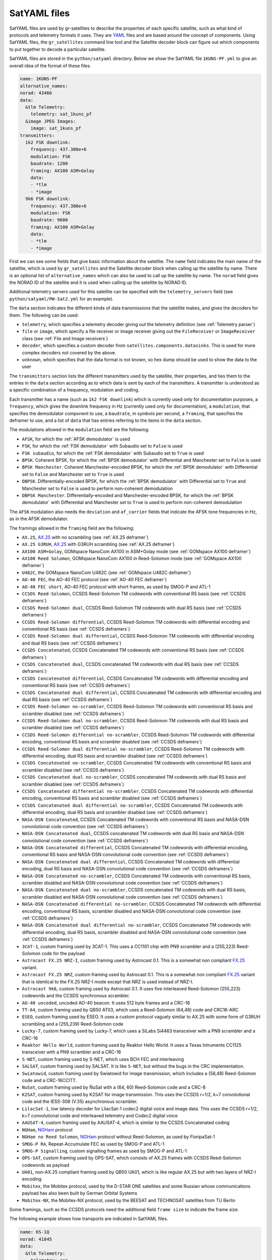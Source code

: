 .. _SatYAML files:

SatYAML files
=============

SatYAML files are used by gr-satellites to describe the properties of each
specific satellite, such as what kind of protocols and telemetry formats it
uses. They are `YAML`_ files and are based around the concept of
components. Using SatYAML files, the ``gr_satellites`` command line tool and the
Satellite decoder block can figure out which components to put together to
decode a particular satellite.


SatYAML files are stored in the ``python/satyaml`` directory. Below we show the
SatYAML file ``1KUNS-PF.yml`` to give an overall idea of the format of these
files.

.. code-block:: none

   name: 1KUNS-PF
   alternative_names:
   norad: 43466
   data:
     &tlm Telemetry:
       telemetry: sat_1kuns_pf
     &image JPEG Images:
       image: sat_1kuns_pf
   transmitters:
     1k2 FSK downlink:
       frequency: 437.300e+6
       modulation: FSK
       baudrate: 1200
       framing: AX100 ASM+Golay
       data:
       - *tlm
       - *image
     9k6 FSK downlink:
       frequency: 437.300e+6
       modulation: FSK
       baudrate: 9600
       framing: AX100 ASM+Golay
       data:
       - *tlm
       - *image

First we can see some fields that give basic information about the
satellite. The ``name`` field indicates the main name of the satellite, which is
used by ``gr_satellites`` and the Satellite decoder block when calling up the
satellite by name. There is an optional list of ``alternative_names`` which can
also be used to call up the satellite by name. The ``norad`` field gives the
NORAD ID of the satellite and it is used when calling up the satellite by
NORAD ID.

Additional telemetry servers used for this satellite can be specified with the
``telemetry_servers`` field (see ``python/satyaml/PW-Sat2.yml`` for an example).

The ``data`` section indicates the different kinds of data transmissions that
the satellite makes, and gives the decoders for them. The following can be used:

* ``telemetry``, which specifies a telemetry decoder giving out the telemetry
  definition (see :ref:`Telemetry parser`)

* ``file`` or ``image``, which specify a file receiver or image receiver giving
  out the ``FileReceiver`` or ``ImageReceiver`` class (see :ref:`File and Image receivers`)

* ``decoder``, which specifies a custom decoder from
  ``satellites.components.datasinks``. This is used for more complex decoders
  not covered by the above.

* ``unknown``, which specifies that the data format is not known, so hex dump
  should be used to show the data to the user

The ``transmitters`` section lists the different transmitters used by the
satellite, their properties, and ties them to the entries in the
``data`` section according as to which data is sent by each of the transmitters.
A transmitter is understood as a specific combination of a frequency,
modulation and coding.

Each transmitter has a name (such as ``1k2 FSK downlink``) which is currently
used only for documentation purposes, a ``frequency``, which gives the downlink
frequency in Hz (currently used only for documentation), a ``modulation``, that
specifies the demodulator component to use, a ``baudrate``, in symbols per
second, a ``framing``, that specifies the deframer to use, and a list of
``data`` that has entries referring to the items in the ``data`` section.

The modulations allowed in the ``modulation`` field are the following:

* ``AFSK``, for which the :ref:`AFSK demodulator` is used

* ``FSK``, for which the :ref:`FSK demodulator` with Subaudio set to ``False``
  is used

* ``FSK subaudio``, for which the :ref:`FSK demodulator` with Subaudio set to
  ``True`` is used
  
* ``BPSK``. Coherent BPSK, for which the :ref:`BPSK demodulator` with
  Differential and Manchester set to ``False`` is used

* ``BPSK Manchester``. Coherent Manchester-encoded BPSK, for which the
  :ref:`BPSK demodulator` with Differential set to ``False`` and Manchester set
  to ``True`` is used

* ``DBPSK``. Differentially-encoded BPSK, for which the :ref:`BPSK demodulator`
  with Differential set to ``True`` and Manchester set to ``False`` is used to
  perform non-coherent demodulation

* ``DBPSK Manchester``. Differentially-encoded and Manchester-encoded BPSK, for
  which the :ref:`BPSK demodulator` with Differential and Manchester set to
  ``True`` is used to perform non-coherent demodulation

The ``AFSK`` modulation also needs the ``deviation`` and ``af_carrier`` fields
that indicate the AFSK tone frequencies in Hz, as in the AFSK demodulator.
  
The framings allowed in the ``framing`` field are the following:

* ``AX.25``, `AX.25`_ with no scrambling (see :ref:`AX.25 deframer`)

* ``AX.25 G3RUH``, `AX.25`_ with G3RUH scrambling (see :ref:`AX.25 deframer`)

* ``AX100 ASM+Golay``, GOMspace NanoCom AX100 in ASM+Golay mode (see
  :ref:`GOMspace AX100 deframer`)

* ``AX100 Reed Solomon``, GOMspace NanoCom AX100 in Reed-Solomon mode (see
  :ref:`GOMspace AX100 deframer`)

* ``U482C``, the GOMspace NanoCom U482C (see :ref:`GOMspace U482C deframer`)

* ``AO-40 FEC``, the AO-40 FEC protocol (see :ref:`AO-40 FEC deframer`)

* ``AO-40 FEC short``, AO-40 FEC protocol with short frames, as used by SMOG-P
  and ATL-1

* ``CCSDS Reed-Solomon``, CCSDS Reed-Solomon TM codewords with conventional RS
  basis (see :ref:`CCSDS deframers`)

* ``CCSDS Reed-Solomon dual``, CCSDS Reed-Solomon TM codewords with dual RS
  basis (see :ref:`CCSDS deframers`)

* ``CCSDS Reed-Solomon differential``, CCSDS Reed-Solomon TM codewords with
  differential encoding and conventional RS basis (see :ref:`CCSDS deframers`)

* ``CCSDS Reed-Solomon dual differential``, CCSDS Reed-Solomon TM codewords with
  differential encoding and dual RS basis (see :ref:`CCSDS deframers`)

* ``CCSDS Concatenated``, CCSDS Concatenated TM codewords with conventional RS
  basis (see :ref:`CCSDS deframers`)

* ``CCSDS Concatenated dual``, CCSDS concatenated TM codewords with dual RS
  basis (see :ref:`CCSDS deframers`)

* ``CCSDS Concatenated differential``, CCSDS Concatenated TM codewords with
  differential encoding and conventional RS basis (see :ref:`CCSDS deframers`)

* ``CCSDS Concatenated dual differential``, CCSDS Concatenated TM codewords with
  differential encoding and dual RS basis (see :ref:`CCSDS deframers`)

* ``CCSDS Reed-Solomon no-scrambler``, CCSDS Reed-Solomon TM codewords with conventional RS
  basis and scrambler disabled (see :ref:`CCSDS deframers`)

* ``CCSDS Reed-Solomon dual no-scrambler``, CCSDS Reed-Solomon TM codewords with dual RS
  basis and scrambler disabled (see :ref:`CCSDS deframers`)

* ``CCSDS Reed-Solomon differential no-scrambler``, CCSDS Reed-Solomon TM codewords with
  differential encoding, conventional RS basis and scrambler disabled (see :ref:`CCSDS deframers`)

* ``CCSDS Reed-Solomon dual differential no-scrambler``, CCSDS Reed-Solomon TM codewords with
  differential encoding, dual RS basis and scrambler disabled (see :ref:`CCSDS deframers`)

* ``CCSDS Concatenated no-scrambler``, CCSDS Concatenated TM codewords with conventional RS
  basis and scrambler disabled (see :ref:`CCSDS deframers`)

* ``CCSDS Concatenated dual no-scrambler``, CCSDS concatenated TM codewords with dual RS
  basis and scrambler disabled (see :ref:`CCSDS deframers`)

* ``CCSDS Concatenated differential no-scrambler``, CCSDS Concatenated TM codewords with
  differential encoding, conventional RS basis and scrambler disabled (see :ref:`CCSDS deframers`)

* ``CCSDS Concatenated dual differential no-scrambler``, CCSDS Concatenated TM codewords with
  differential encoding, dual RS basis and scrambler disabled (see :ref:`CCSDS deframers`)

* ``NASA-DSN Concatenated``, CCSDS Concatenated TM codewords with conventional RS
  basis and NASA-DSN convolutional code convention (see :ref:`CCSDS deframers`)

* ``NASA-DSN Concatenated dual``, CCSDS concatenated TM codewords with dual RS
  basis and NASA-DSN convolutional code convention (see :ref:`CCSDS deframers`)

* ``NASA-DSN Concatenated differential``, CCSDS Concatenated TM codewords with
  differential encoding, conventional RS basis and NASA-DSN convolutional code convention (see :ref:`CCSDS deframers`)

* ``NASA-DSN Concatenated dual differential``, CCSDS Concatenated TM codewords with
  differential encoding, dual RS basis and NASA-DSN convolutional code convention (see :ref:`CCSDS deframers`)

* ``NASA-DSN Concatenated no-scrambler``, CCSDS Concatenated TM codewords with conventional RS
  basis, scrambler disabled and NASA-DSN convolutional code convention (see :ref:`CCSDS deframers`)

* ``NASA-DSN Concatenated dual no-scrambler``, CCSDS concatenated TM codewords with dual RS
  basis, scrambler disabled and NASA-DSN convolutional code convention (see :ref:`CCSDS deframers`)

* ``NASA-DSN Concatenated differential no-scrambler``, CCSDS Concatenated TM codewords with
  differential encoding, conventional RS basis, scrambler disabled and NASA-DSN convolutional code convention (see :ref:`CCSDS deframers`)

* ``NASA-DSN Concatenated dual differential no-scrambler``, CCSDS Concatenated TM codewords with
  differential encoding, dual RS basis, scrambler disabled and NASA-DSN convolutional code convention (see :ref:`CCSDS deframers`)
  
* ``3CAT-1``, custom framing used by 3CAT-1. This uses a CC1101 chip with PN9
  scrambler and a (255,223) Reed-Solomon code for the payload

* ``Astrocast FX.25 NRZ-I``, custom framing used by Astrocast 0.1. This is a
  somewhat non compliant `FX.25`_ variant.

* ``Astrocast FX.25 NRZ``, custom framing used by Astrocast 0.1. This is a
  somewhat non compliant `FX.25`_ variant that is identical to the FX.25 NRZ-I
  mode except that NRZ is used instead of NRZ-I.

* ``Astrocast 9k6``, custom framing used by Astrocast 0.1. It uses five
  interleaved Reed-Solomon (255,223) codewords and the CCSDS synchronous scrambler.

* ``AO-40 uncoded``, uncoded AO-40 beacon. It uses 512 byte frames and a CRC-16

* ``TT-64``, custom framing used by QB50 AT03, which uses a Reed-Solomon (64,48)
  code and CRC16-ARC

* ``ESEO``, custom framing used by ESEO. It uses a custom protocol vaguely
  similar to AX.25 with some form of G3RUH scrambling and a (255,239)
  Reed-Solomon code

* ``Lucky-7``, custom framing used by Lucky-7, which uses a SiLabs Si4463
  transceiver with a PN9 scrambler and a CRC-16

* ``Reaktor Hello World``, custom framing used by Reaktor Hello World. It uses a
  Texas Intruments CC1125 transceiver with a PN9 scrambler and a CRC-16

* ``S-NET``, custom framing used by S-NET, which uses BCH FEC and interleaving

* ``SALSAT``, custom framing used by SALSAT. It is like ``S-NET``, but without the bugs
  in the CRC implementation.

* ``Swiatowid``, custom framing used by Swiatowid for image transmission, which
  includes a (58,48) Reed-Solomon code and a CRC-16CCITT.

* ``NuSat``, custom framing used by ÑuSat with a (64, 60) Reed-Solomon code and a CRC-8

* ``K2SAT``, custom framing used by K2SAT for image transmission. This uses the
  CCSDS r=1/2, k=7 convolutional code and the IESS-308 (V.35) asynchronous scrambler.

* ``LilacSat-1``, low latency decoder for LilacSat-1 codec2 digital voice and
  image data. This uses the CCSDS r=1/2, k=7 convolutional code and interleaved
  telemetry and Codec2 digital voice

* ``AAUSAT-4``, custom framing used by AAUSAT-4, which is similar to the CCSDS
  Concatenated coding

* ``NGHam``, `NGHam`_ protocol

* ``NGHam no Reed Solomon``, `NGHam`_ protocol without Reed-Solomon, as used by
  FloripaSat-1

* ``SMOG-P RA``, Repeat-Accumulate FEC as used by SMOG-P and ATL-1

* ``SMOG-P Signalling``, custom signalling frames as used by SMOG-P and ATL-1

* ``OPS-SAT``, custom framing used by OPS-SAT, which consists of AX.25 frames
  with CCSDS Reed-Solomon codewords as payload

* ``UA01``, non-AX.25 compliant framing used by QB50 UA01, which is like regular
  AX.25 but with two layers of NRZ-I encoding

* ``Mobitex``, the Mobitex protocol, used by the D-STAR ONE satellites and some
  Russian whose communications payload has also been built by German Orbital Systems

* ``Mobitex-NX``, the Mobitex-NX protocol, used by the BEESAT and TECHNOSAT satellites
  from TU Berlin
  
Some framings, such as the CCSDS protocols need the additional field
``frame size`` to indicate the frame size.

The following example shows how transports are indicated in SatYAML files.

.. code-block:: none

   name: KS-1Q
   norad: 41845
   data:
     &tlm Telemetry:
       telemetry: csp
   transports:
     &kiss KISS:
       protocol: KISS KS-1Q
       data:
       - *tlm
   transmitters:
     20k FSK downlink:
       frequency: 436.500e+6
       modulation: FSK
       baudrate: 20000
       framing: CCSDS Concatenated dual
       frame size: 223
       transports:
      - *kiss

Instead of specifying a ``data`` entry in the transmitter, a ``transports``
entry is used instead. Transports are defined in a section above. They have a
name, used for documentation purposes, a ``protocol``, and a list of ``data``
entries to tie them with the appropriate data decoders.

The allowable transport protocols are the following:

* ``KISS``, KISS protocol with a control byte (see :ref:`KISS transport`)

* ``KISS no control byte``, KISS protocol with no control byte (see
  :ref:`KISS transport`)

* ``KISS KS-1Q``, KISS variant used by KS-1Q, which includes a header before the
  KISS bytes
  
.. _YAML: https://yaml.org/
.. _AX.25: http://www.ax25.net/
.. _FX.25: https://en.wikipedia.org/wiki/FX.25_Forward_Error_Correction
.. _NGHam: https://github.com/skagmo/ngham

